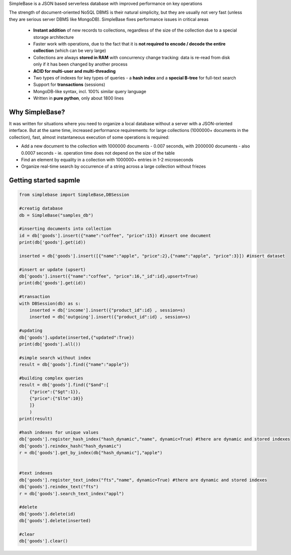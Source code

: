 SimpleBase is a JSON based serverless database with improved performance on key operations

The strength of document-oriented NoSQL DBMS is their natural simplicity, but they are usually not very fast (unless they are serious server DBMS like MongoDB). SimpleBase fixes performance issues in critical areas

 * **Instant addition** of new records to collections, regardless of the size of the collection due to a special storage architecture
 * Faster work with operations, due to the fact that it is **not required to encode / decode the entire collection** (which can be very large)
 * Collections are always **stored in RAM** with concurrency change tracking: data is re-read from disk only if it has been changed by another process
 * **ACID for multi-user and multi-threading**
 * Two types of indexes for key types of queries - a **hash index** and a **special B-tree** for full-text search
 * Support for **transactions** (sessions)
 * MongoDB-like syntax, incl. 100% similar query language
 * Written in **pure python**, only about 1800 lines

Why SimpleBase?
------------------

It was written for situations where you need to organize a local database without a server with a JSON-oriented interface. But at the same time, increased performance requirements: for large collections (1000000+ documents in the collection), fast, almost instantaneous execution of some operations is required:

• Add a new document to the collection with 1000000 documents - 0.007 seconds, with 2000000 documents - also 0.0007 seconds - ie. operation time does not depend on the size of the table
• Find an element by equality in a collection with 1000000+ entries in 1-2 microseconds
• Organize real-time search by occurrence of a string across a large collection without friezes

Getting started sapmle
--------------------------

.. code-block:: Python

  from simplebase import SimpleBase,DBSession
  
  #creatig database
  db = SimpleBase("samples_db")
  
  #inserting documents into collection
  id = db['goods'].insert({"name":"coffee", "price":15}) #insert one document
  print(db['goods'].get(id))
  
  inserted = db['goods'].insert([{"name":"apple", "price":2},{"name":"apple", "price":3}]) #insert dataset
  
  #insert or update (upsert)
  db['goods'].insert({"name":"coffee", "price":16,"_id":id},upsert=True)
  print(db['goods'].get(id))
  
  #transaction
  with DBSession(db) as s:
      inserted = db['income'].insert({"product_id":id} , session=s)
      inserted = db['outgoing'].insert({"product_id":id} , session=s)
  
  #updating
  db['goods'].update(inserted,{"updated":True})
  print(db['goods'].all())
  
  #simple search without index
  result = db['goods'].find({"name":"apple"})
  
  #building complex queries
  result = db['goods'].find({"$and":[
      {"price":{"$gt":1}},
      {"price":{"$lte":10}}
      ]}
      )
  print(result)
  
  #hash indexes for unique values
  db['goods'].register_hash_index("hash_dynamic","name", dynamic=True) #there are dynamic and stored indexes
  db['goods'].reindex_hash("hash_dynamic")
  r = db['goods'].get_by_index(db["hash_dynamic"],"apple")
  
  
  #text indexes
  db['goods'].register_text_index("fts","name", dynamic=True) #there are dynamic and stored indexes
  db['goods'].reindex_text("fts")
  r = db['goods'].search_text_index("appl")
  
  #delete
  db['goods'].delete(id)
  db['goods'].delete(inserted)
  
  #clear
  db['goods'].clear()
